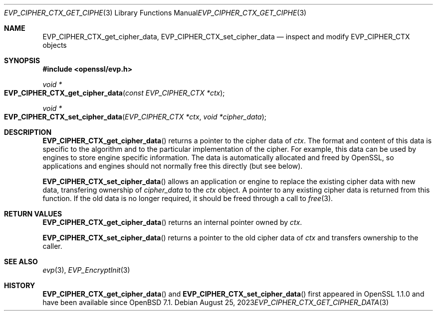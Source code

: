 .\" $OpenBSD: EVP_CIPHER_CTX_get_cipher_data.3,v 1.1 2023/08/25 18:22:41 schwarze Exp $
.\" full merge up to: OpenSSL 99d63d46 Oct 26 13:56:48 2016 -0400
.\"
.\" This file was written by Matt Caswell <matt@openssl.org>
.\" Copyright (c) 2016 The OpenSSL Project.  All rights reserved.
.\"
.\" Redistribution and use in source and binary forms, with or without
.\" modification, are permitted provided that the following conditions
.\" are met:
.\"
.\" 1. Redistributions of source code must retain the above copyright
.\"    notice, this list of conditions and the following disclaimer.
.\"
.\" 2. Redistributions in binary form must reproduce the above copyright
.\"    notice, this list of conditions and the following disclaimer in
.\"    the documentation and/or other materials provided with the
.\"    distribution.
.\"
.\" 3. All advertising materials mentioning features or use of this
.\"    software must display the following acknowledgment:
.\"    "This product includes software developed by the OpenSSL Project
.\"    for use in the OpenSSL Toolkit. (http://www.openssl.org/)"
.\"
.\" 4. The names "OpenSSL Toolkit" and "OpenSSL Project" must not be used to
.\"    endorse or promote products derived from this software without
.\"    prior written permission. For written permission, please contact
.\"    openssl-core@openssl.org.
.\"
.\" 5. Products derived from this software may not be called "OpenSSL"
.\"    nor may "OpenSSL" appear in their names without prior written
.\"    permission of the OpenSSL Project.
.\"
.\" 6. Redistributions of any form whatsoever must retain the following
.\"    acknowledgment:
.\"    "This product includes software developed by the OpenSSL Project
.\"    for use in the OpenSSL Toolkit (http://www.openssl.org/)"
.\"
.\" THIS SOFTWARE IS PROVIDED BY THE OpenSSL PROJECT ``AS IS'' AND ANY
.\" EXPRESSED OR IMPLIED WARRANTIES, INCLUDING, BUT NOT LIMITED TO, THE
.\" IMPLIED WARRANTIES OF MERCHANTABILITY AND FITNESS FOR A PARTICULAR
.\" PURPOSE ARE DISCLAIMED.  IN NO EVENT SHALL THE OpenSSL PROJECT OR
.\" ITS CONTRIBUTORS BE LIABLE FOR ANY DIRECT, INDIRECT, INCIDENTAL,
.\" SPECIAL, EXEMPLARY, OR CONSEQUENTIAL DAMAGES (INCLUDING, BUT
.\" NOT LIMITED TO, PROCUREMENT OF SUBSTITUTE GOODS OR SERVICES;
.\" LOSS OF USE, DATA, OR PROFITS; OR BUSINESS INTERRUPTION)
.\" HOWEVER CAUSED AND ON ANY THEORY OF LIABILITY, WHETHER IN CONTRACT,
.\" STRICT LIABILITY, OR TORT (INCLUDING NEGLIGENCE OR OTHERWISE)
.\" ARISING IN ANY WAY OUT OF THE USE OF THIS SOFTWARE, EVEN IF ADVISED
.\" OF THE POSSIBILITY OF SUCH DAMAGE.
.\"
.Dd $Mdocdate: August 25 2023 $
.Dt EVP_CIPHER_CTX_GET_CIPHER_DATA 3
.Os
.Sh NAME
.Nm EVP_CIPHER_CTX_get_cipher_data ,
.Nm EVP_CIPHER_CTX_set_cipher_data
.Nd inspect and modify EVP_CIPHER_CTX objects
.Sh SYNOPSIS
.In openssl/evp.h
.Ft void *
.Fo EVP_CIPHER_CTX_get_cipher_data
.Fa "const EVP_CIPHER_CTX *ctx"
.Fc
.Ft void *
.Fo EVP_CIPHER_CTX_set_cipher_data
.Fa "EVP_CIPHER_CTX *ctx"
.Fa "void *cipher_data"
.Fc
.Sh DESCRIPTION
.Fn EVP_CIPHER_CTX_get_cipher_data
returns a pointer to the cipher data of
.Fa ctx .
The format and content of this data is specific to the algorithm
and to the particular implementation of the cipher.
For example, this data can be used by engines
to store engine specific information.
The data is automatically allocated and freed by OpenSSL, so
applications and engines should not normally free this directly (but see
below).
.Pp
.Fn EVP_CIPHER_CTX_set_cipher_data
allows an application or engine to replace the existing cipher data
with new data, transfering ownership of
.Fa cipher_data
to the
.Fa ctx
object.
A pointer to any existing cipher data is returned from this function.
If the old data is no longer required,
it should be freed through a call to
.Xr free 3 .
.Sh RETURN VALUES
.Fn EVP_CIPHER_CTX_get_cipher_data
returns an internal pointer owned by
.Fa ctx .
.Pp
.Fn EVP_CIPHER_CTX_set_cipher_data
returns a pointer to the old cipher data of
.Fa ctx
and transfers ownership to the caller.
.Sh SEE ALSO
.Xr evp 3 ,
.Xr EVP_EncryptInit 3
.Sh HISTORY
.Fn EVP_CIPHER_CTX_get_cipher_data
and
.Fn EVP_CIPHER_CTX_set_cipher_data
first appeared in OpenSSL 1.1.0 and have been available since
.Ox 7.1 .
